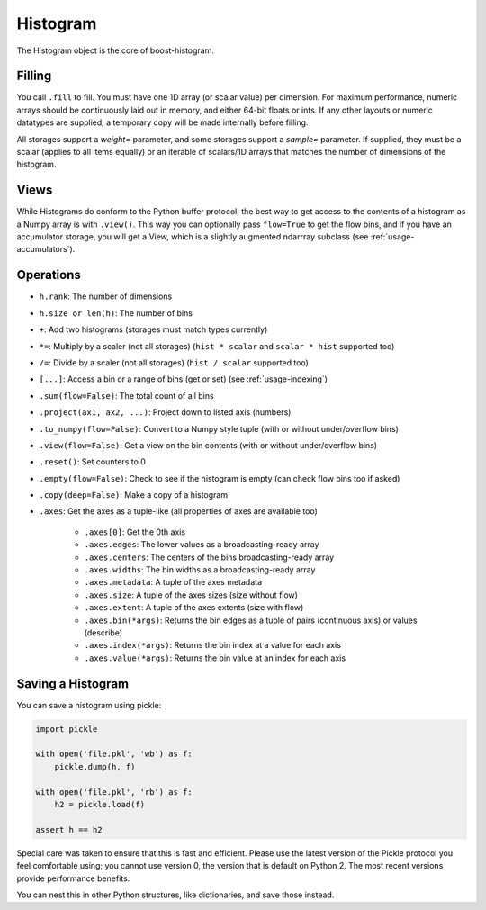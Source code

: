 .. _usage-histogram:

Histogram
=========

The Histogram object is the core of boost-histogram.

Filling
^^^^^^^

You call ``.fill`` to fill. You must have one 1D array (or scalar value) per dimension. For maximum performance,
numeric arrays should be continuously laid out in memory, and either 64-bit floats or ints. If any other layouts or
numeric datatypes are supplied, a temporary copy will be made internally before filling.

All storages support a `weight=` parameter, and some storages support a `sample=` parameter. If supplied, they must be a scalar (applies to all items equally) or an iterable of scalars/1D arrays that matches the number of dimensions of the histogram.

Views
^^^^^

While Histograms do conform to the Python buffer protocol, the best way to get access to the contents of a histogram as a Numpy array is with ``.view()``. This way you can optionally pass ``flow=True`` to get the flow bins, and if you have an accumulator storage, you will get a View, which is a slightly augmented ndarrray subclass (see :ref:`usage-accumulators`).


Operations
^^^^^^^^^^

* ``h.rank``: The number of dimensions
* ``h.size or len(h)``: The number of bins

* ``+``: Add two histograms (storages must match types currently)
* ``*=``: Multiply by a scaler (not all storages) (``hist * scalar`` and ``scalar * hist`` supported too)
* ``/=``: Divide by a scaler (not all storages) (``hist / scalar`` supported too)
* ``[...]``: Access a bin or a range of bins (get or set) (see :ref:`usage-indexing`)

* ``.sum(flow=False)``: The total count of all bins
* ``.project(ax1, ax2, ...)``: Project down to listed axis (numbers)
* ``.to_numpy(flow=False)``: Convert to a Numpy style tuple (with or without under/overflow bins)
* ``.view(flow=False)``: Get a view on the bin contents (with or without under/overflow bins)
* ``.reset()``: Set counters to 0
* ``.empty(flow=False)``: Check to see if the histogram is empty (can check flow bins too if asked)
* ``.copy(deep=False)``: Make a copy of a histogram

* ``.axes``: Get the axes as a tuple-like (all properties of axes are available too)

    * ``.axes[0]``: Get the 0th axis

    * ``.axes.edges``: The lower values as a broadcasting-ready array
    * ``.axes.centers``: The centers of the bins broadcasting-ready array
    * ``.axes.widths``: The bin widths as a broadcasting-ready array
    * ``.axes.metadata``: A tuple of the axes metadata

    * ``.axes.size``: A tuple of the axes sizes (size without flow)
    * ``.axes.extent``: A tuple of the axes extents (size with flow)

    * ``.axes.bin(*args)``: Returns the bin edges as a tuple of pairs (continuous axis) or values (describe)
    * ``.axes.index(*args)``: Returns the bin index at a value for each axis
    * ``.axes.value(*args)``: Returns the bin value at an index for each axis

Saving a Histogram
^^^^^^^^^^^^^^^^^^

You can save a histogram using pickle:

.. code:: python

    import pickle

    with open('file.pkl', 'wb') as f:
        pickle.dump(h, f)

    with open('file.pkl', 'rb') as f:
        h2 = pickle.load(f)

    assert h == h2

Special care was taken to ensure that this is fast and efficient.  Please use
the latest version of the Pickle protocol you feel comfortable using; you
cannot use version 0, the version that is default on Python 2. The most recent
versions provide performance benefits.

You can nest this in other Python structures, like dictionaries, and save those instead.
